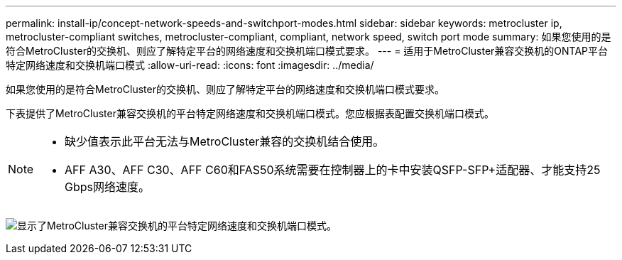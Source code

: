 ---
permalink: install-ip/concept-network-speeds-and-switchport-modes.html 
sidebar: sidebar 
keywords: metrocluster ip, metrocluster-compliant switches, metrocluster-compliant, compliant, network speed, switch port mode 
summary: 如果您使用的是符合MetroCluster的交换机、则应了解特定平台的网络速度和交换机端口模式要求。 
---
= 适用于MetroCluster兼容交换机的ONTAP平台特定网络速度和交换机端口模式
:allow-uri-read: 
:icons: font
:imagesdir: ../media/


[role="lead"]
如果您使用的是符合MetroCluster的交换机、则应了解特定平台的网络速度和交换机端口模式要求。

下表提供了MetroCluster兼容交换机的平台特定网络速度和交换机端口模式。您应根据表配置交换机端口模式。

[NOTE]
====
* 缺少值表示此平台无法与MetroCluster兼容的交换机结合使用。
* AFF A30、AFF C30、AFF C60和FAS50系统需要在控制器上的卡中安装QSFP-SFP+适配器、才能支持25 Gbps网络速度。


====
image:../media/mccip-compliant-network-speed-switchport-mode-fas50.png["显示了MetroCluster兼容交换机的平台特定网络速度和交换机端口模式。"]
